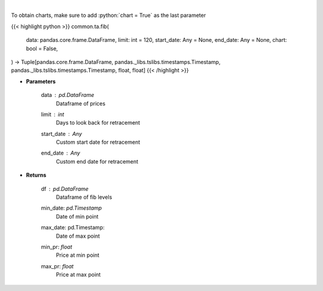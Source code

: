 .. role:: python(code)
    :language: python
    :class: highlight

|

.. raw:: html

    <h3>
    > Calculate Fibonacci levels
    </h3>

To obtain charts, make sure to add :python:`chart = True` as the last parameter

{{< highlight python >}}
common.ta.fib(
    data: pandas.core.frame.DataFrame,
    limit: int = 120,
    start_date: Any = None,
    end_date: Any = None,
    chart: bool = False,
) -> Tuple[pandas.core.frame.DataFrame, pandas._libs.tslibs.timestamps.Timestamp, pandas._libs.tslibs.timestamps.Timestamp, float, float]
{{< /highlight >}}

* **Parameters**

    data : *pd.DataFrame*
        Dataframe of prices
    limit : *int*
        Days to look back for retracement
    start_date : *Any*
        Custom start date for retracement
    end_date : *Any*
        Custom end date for retracement

    
* **Returns**

    df : *pd.DataFrame*
        Dataframe of fib levels
    min_date: *pd.Timestamp*
        Date of min point
    max_date: pd.Timestamp:
        Date of max point
    min_pr: *float*
        Price at min point
    max_pr: *float*
        Price at max point
    